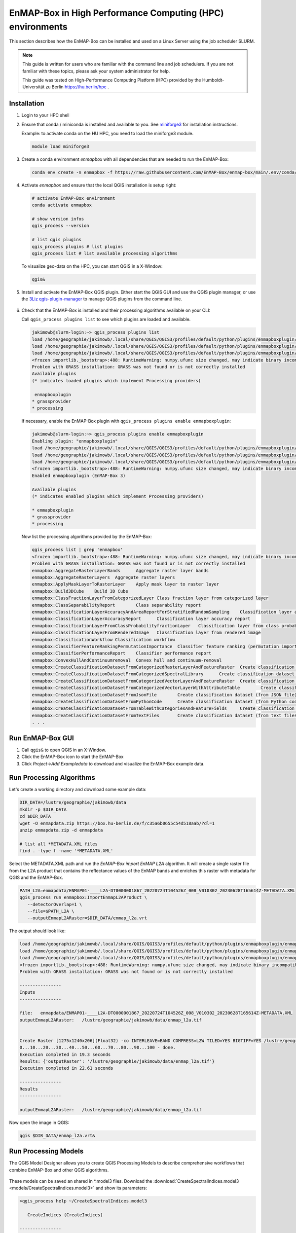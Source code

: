 EnMAP-Box in High Performance Computing (HPC) environments
==========================================================

.. _run_on_hpc:


This section describes how the EnMAP-Box can be installed and used on a Linux Server using the job scheduler SLURM.

.. note::

    This guide is written for users who are familiar with the command line and job schedulers. If you are not familiar with these topics, please ask your system administrator for help.

    This guide was tested on High-Performance Computing Platform (HPC) provided by the Humboldt-Universität zu Berlin
    https://hu.berlin/hpc .

Installation
------------

1. Login to your HPC shell

2. Ensure that conda / miniconda is installed and available to you.
   See `miniforge3 <https://github.com/conda-forge/miniforge>`_ for installation instructions.

   Example: to activate conda on the HU HPC, you need to load the miniforge3 module.

   .. code-block:: bash

      module load miniforge3


3. Create a conda environment *enmapbox* with all dependencies that are needed to run the EnMAP-Box:

   .. code-block:: bash

      conda env create -n enmapbox -f https://raw.githubusercontent.com/EnMAP-Box/enmap-box/main/.env/conda/enmapbox_full_latest.yml


4. Activate *enmapbox* and ensure that the local QGIS installation is setup right:

   .. code-block:: bash

      # activate EnMAP-Box environment
      conda activate enmapbox

      # show version infos
      qgis_process --version

      # list qgis plugins
      qgis_process plugins # list plugins
      qgis_process list # list available processing algorithms


   To visualize geo-data on the HPC, you can start QGIS in a X-Window:

   .. code-block:: bash

      qgis&


5. Install and activate the EnMAP-Box QGIS plugin. Either start the QGIS GUI and use the QGIS plugin manager, or use
   the `3Liz qgis-plugin-manager <https://github.com/3liz/qgis-plugin-manager>`_ to manage QGIS plugins from the command line.


    .. tabs::

        .. tab:: QGIS GUI

            1. Call ``qgis&`` to open QGIS in an X-Window
            2. Go to Plugins -> Manage and Install Plugins
            3. Search for 'EnMAP-Box'
            4. Click on 'Install Plugin'

            .. figure:: img/qgis_plugin_manager.png
               :align: center


        .. tab:: Command Line (Bash)

            To install QGIS plugins from CLI only, we fist install the https://github.com/3liz/qgis-plugin-manager

            .. code-block:: bash



                # define the path where your plugins are stored
                export QGIS_PLUGINPATH=~/.local/share/QGIS/QGIS3/profiles/default/python/plugins
                mkdir $QGIS_PLUGINPATH

                # install the 3Liz qgis-plugin-manager
                conda install qgis-plugin-manager
                qgis-plugin-manager init
                qgis-plugin-manager update

                # install the EnMAP-Box
                qgis-plugin-manger install 'EnMAP-Box 3'



6. Check that the EnMAP-Box is installed and their processing algorithms available on your CLI:

   Call ``qgis_process plugins list`` to see which plugins are loaded and available.

   .. code-block:: bash

      jakimowb@slurm-login:~> qgis_process plugins list
      load /home/geographie/jakimowb/.local/share/QGIS/QGIS3/profiles/default/python/plugins/enmapboxplugin/enmapbox/enmapboxresources_rc.py
      load /home/geographie/jakimowb/.local/share/QGIS/QGIS3/profiles/default/python/plugins/enmapboxplugin/enmapbox/coreapps/enmapboxapplications/ressources_rc.py
      load /home/geographie/jakimowb/.local/share/QGIS/QGIS3/profiles/default/python/plugins/enmapboxplugin/enmapbox/qgispluginsupport/qps/qpsresources_rc.py
      <frozen importlib._bootstrap>:488: RuntimeWarning: numpy.ufunc size changed, may indicate binary incompatibility. Expected 216 from C header, got 232 from PyObject
      Problem with GRASS installation: GRASS was not found or is not correctly installed
      Available plugins
      (* indicates loaded plugins which implement Processing providers)

       enmapboxplugin
      * grassprovider
      * processing


   If necessary, enable the EnMAP-Box plugin with ``qgis_process plugins enable enmapboxplugin``:

   .. code-block:: bash

     jakimowb@slurm-login:~> qgis_process plugins enable enmapboxplugin
     Enabling plugin: "enmapboxplugin"
     load /home/geographie/jakimowb/.local/share/QGIS/QGIS3/profiles/default/python/plugins/enmapboxplugin/enmapbox/enmapboxresources_rc.py
     load /home/geographie/jakimowb/.local/share/QGIS/QGIS3/profiles/default/python/plugins/enmapboxplugin/enmapbox/coreapps/enmapboxapplications/ressources_rc.py
     load /home/geographie/jakimowb/.local/share/QGIS/QGIS3/profiles/default/python/plugins/enmapboxplugin/enmapbox/qgispluginsupport/qps/qpsresources_rc.py
     <frozen importlib._bootstrap>:488: RuntimeWarning: numpy.ufunc size changed, may indicate binary incompatibility. Expected 216 from C header, got 232 from PyObject
     Enabled enmapboxplugin (EnMAP-Box 3)

     Available plugins
     (* indicates enabled plugins which implement Processing providers)

     * enmapboxplugin
     * grassprovider
     * processing



   Now list the processing algorithms provided by the EnMAP-Box:

   .. code-block:: bash

     qgis_process list | grep 'enmapbox'
     <frozen importlib._bootstrap>:488: RuntimeWarning: numpy.ufunc size changed, may indicate binary incompatibility. Expected 216 from C header, got 232 from PyObject
     Problem with GRASS installation: GRASS was not found or is not correctly installed
     enmapbox:AggregateRasterLayerBands      Aggregate raster layer bands
     enmapbox:AggregateRasterLayers  Aggregate raster layers
     enmapbox:ApplyMaskLayerToRasterLayer    Apply mask layer to raster layer
     enmapbox:Build3DCube    Build 3D Cube
     enmapbox:ClassFractionLayerFromCategorizedLayer Class fraction layer from categorized layer
     enmapbox:ClassSeparabilityReport        Class separability report
     enmapbox:ClassificationLayerAccuracyAndAreaReportForStratifiedRandomSampling    Classification layer accuracy and area report (for stratified random sampling)
     enmapbox:ClassificationLayerAccuracyReport      Classification layer accuracy report
     enmapbox:ClassificationLayerFromClassProbabilityfractionLayer   Classification layer from class probability/fraction layer
     enmapbox:ClassificationLayerFromRenderedImage   Classification layer from rendered image
     enmapbox:ClassificationWorkflow Classification workflow
     enmapbox:ClassifierFeatureRankingPermutationImportance  Classifier feature ranking (permutation importance)
     enmapbox:ClassifierPerformanceReport    Classifier performance report
     enmapbox:ConvexHullAndContinuumremoval  Convex hull and continuum-removal
     enmapbox:CreateClassificationDatasetFromCategorizedRasterLayerAndFeatureRaster  Create classification dataset (from categorized raster layer and feature raster)
     enmapbox:CreateClassificationDatasetFromCategorizedSpectralLibrary      Create classification dataset (from categorized spectral library)
     enmapbox:CreateClassificationDatasetFromCategorizedVectorLayerAndFeatureRaster  Create classification dataset (from categorized vector layer and feature raster)
     enmapbox:CreateClassificationDatasetFromCategorizedVectorLayerWithAttributeTable        Create classification dataset (from categorized vector layer with attribute table)
     enmapbox:CreateClassificationDatasetFromJsonFile        Create classification dataset (from JSON file)
     enmapbox:CreateClassificationDatasetFromPythonCode      Create classification dataset (from Python code)
     enmapbox:CreateClassificationDatasetFromTableWithCategoriesAndFeatureFields     Create classification dataset (from table with categories and feature fields)
     enmapbox:CreateClassificationDatasetFromTextFiles       Create classification dataset (from text files)
     . . .


Run EnMAP-Box GUI
-----------------

1. Call ``qgis&`` to open QGIS in an X-Window.
2. Click the EnMAP-Box icon |enmapbox| to start the EnMAP-Box
3. Click *Project->Add Exampledata* to download and visualize the EnMAP-Box example data.


.. figure:: img/hpc_qgis_with_enmapbox.png


Run Processing Algorithms
-------------------------

Let's create a working directory and download some example data:

.. code-block:: bash


    DIR_DATA=/lustre/geographie/jakimowb/data
    mkdir -p $DIR_DATA
    cd $DIR_DATA
    wget -O enmapdata.zip https://box.hu-berlin.de/f/c35a6b0655c54d518aab/?dl=1
    unzip enmapdata.zip -d enmapdata

    # list all *METADATA.XML files
    find . -type f -name '*METADATA.XML'


Select the METADATA.XML path and run the *EnMAP-Box import EnMAP L2A* algorithm. It will create a single raster file from the L2A product that
contains the reflectance values of the EnMAP bands and enriches this raster with metadata for QGIS and the EnMAP-Box.

.. code-block:: bash

   PATH_L2A=enmapdata/ENMAP01-____L2A-DT0000001867_20220724T104526Z_008_V010302_20230628T165614Z-METADATA.XML
   qgis_process run enmapbox:ImportEnmapL2AProduct \
      --detectorOverlap=1 \
      --file=$PATH_L2A \
      --outputEnmapL2ARaster=$DIR_DATA/enmap_l2a.vrt


The output should look like:

.. code-block:: bash

   load /home/geographie/jakimowb/.local/share/QGIS/QGIS3/profiles/default/python/plugins/enmapboxplugin/enmapbox/enmapboxresources_rc.py
   load /home/geographie/jakimowb/.local/share/QGIS/QGIS3/profiles/default/python/plugins/enmapboxplugin/enmapbox/coreapps/enmapboxapplications/ressources_rc.py
   load /home/geographie/jakimowb/.local/share/QGIS/QGIS3/profiles/default/python/plugins/enmapboxplugin/enmapbox/qgispluginsupport/qps/qpsresources_rc.py
   <frozen importlib._bootstrap>:488: RuntimeWarning: numpy.ufunc size changed, may indicate binary incompatibility. Expected 216 from C header, got 232 from PyObject
   Problem with GRASS installation: GRASS was not found or is not correctly installed

   ----------------
   Inputs
   ----------------

   file:   enmapdata/ENMAP01-____L2A-DT0000001867_20220724T104526Z_008_V010302_20230628T165614Z-METADATA.XML
   outputEnmapL2ARaster:   /lustre/geographie/jakimowb/data/enmap_l2a.tif


   Create Raster [1275x1240x206](Float32) -co INTERLEAVE=BAND COMPRESS=LZW TILED=YES BIGTIFF=YES /lustre/geographie/jakimowb/data/enmap_l2a.tif
   0...10...20...30...40...50...60...70...80...90...100 - done.
   Execution completed in 19.3 seconds
   Results: {'outputRaster': '/lustre/geographie/jakimowb/data/enmap_l2a.tif'}
   Execution completed in 22.61 seconds

   ----------------
   Results
   ----------------

   outputEnmapL2ARaster:   /lustre/geographie/jakimowb/data/enmap_l2a.tif


Now open the image in QGIS:

.. code-block:: bash

    qgis $DIR_DATA/enmap_l2a.vrt&

.. figure:: img/hpc_qgis_enmap_l2a_import.png

Run Processing Models
---------------------

The QGIS Model Designer allows you to create QGIS Processing Models to describe comprehensive workflows that combine EnMAP-Box and other
QGIS algorithms.

.. figure:: img/hpc_qgis_model_builder.png


These models can be saved an shared in \*.model3 files. Download the :download:`CreateSpectralIndices.model3 <models/CreateSpectralIndices.model3>`
and show its parameters:

.. code-block:: bash

   >qgis_process help ~/CreateSpectralIndices.model3

      CreateIndices (CreateIndices)

   ----------------
   Description
   ----------------


   ----------------
   Arguments
   ----------------

   inputfile: InputFile
           Argument type:  file
           Acceptable values:
                   - Path to a file
   outputimage: OutputImage
           Argument type:  rasterDestination
           Acceptable values:
                   - Path for new raster layer

   ----------------
   Outputs
   ----------------

   outputimage: <outputRaster>
           OutputImage



To run it, call:

.. code-block:: bash

   > qgis_process run ~/CreateSpectralIndices.model3 \
         -- inputfile=ENMAP01-____L2A-DT0000001867_20220724T104526Z_008_V010302_20230628T165614Z-METADATA.XML \
            outputimage=~/myresult.tif

   ----------------
   Inputs
   ----------------

   inputfile:      ENMAP01-____L2A-DT0000001867_20220724T104526Z_008_V010302_20230628T165614Z-METADATA.XML
   outputimage:    /home/geographie/jakimowb/myresult.vrt


   Create Raster [1275x1240x218](Float32) -co INTERLEAVE=BAND COMPRESS=LZW TILED=YES BIGTIFF=YES /tmp/processing_zzyKzi/0854a4cf4d624d69803deeb2ce382e00/outputEnmapL2ARaster.tif
   0...10...20...30...40...50
   Execution completed in 18.73 seconds
   Results: {'outputRaster': '/tmp/processing_zzyKzi/0854a4cf4d624d69803deeb2ce382e00/outputEnmapL2ARaster.tif'}
   Execution completed in 21.99 seconds
   gdal_vrt_module_0x557a0e002550:12: RuntimeWarning: invalid value encountered in divide
   gdal_vrt_module_0x557a0aca6bc0:12: RuntimeWarning: invalid value encountered in divide
   gdal_vrt_module_0x557a12d68350:12: RuntimeWarning: invalid value encountered in divide
   gdal_vrt_module_0x557a0dfdbec0:12: RuntimeWarning: invalid value encountered in divide
   Execution completed in 2.37 seconds
   ...60...70...80...90...100 - done.
   Model processed OK. Executed 2 algorithm(s) total in 24.479 s.

   ----------------
   Results
   ----------------

   outputimage:    /home/geographie/jakimowb/myresult.tif


Call ``qgis ~/myresult.tif`` to visualize the created image in QGIS:

.. figure:: img/hpc_qgis_spectral_indices.png




SLURM Workload Manager
----------------------

The SLURM workload manager allows to schedule and execute processing jobs for large and small Linux clusters.
To cite from the `SLURM project <https://slurm.schedmd.com/overview.html>`_:

   * *First, it allocates exclusive and/or non-exclusive access to resources (compute nodes) to users for some
     duration of time so they can perform work.*

   * *Second, it provides a framework for starting, executing, and monitoring work (normally a parallel job) on the set
     of allocated nodes.*

   * *Finally, it arbitrates contention for resources by managing a queue of pending work.*

In the following we like to use SLURM to schedule and run some potentially time-consuming processes.


Extract multiple EnMAP Level 2A products
........................................

We assume that a lot of EnMAP Level 2 data has been ordered and was downloaded to ``INPUT_FOLDER``.

.. code-block:: bash

   >INPUT_DIR=~/mydata/enmap_l2
   > ls -lh INPUT_DIR
   total 185G
   -rw-r--r-- 1 jakimowb zwei 4.5G Aug 13 17:37 dims_op_oc_oc-en_701696243_2.tar.gz
   -rw-r--r-- 1 jakimowb zwei 1.8G Aug 13 17:29 dims_op_oc_oc-en_701696349_1.tar.gz
   -rw-r--r-- 1 jakimowb zwei 4.7G Aug 13 17:31 dims_op_oc_oc-en_701696349_2.tar.gz
   -rw-r--r-- 1 jakimowb zwei 2.1G Aug 13 17:26 dims_op_oc_oc-en_701696455_1.tar.gz
   -rw-r--r-- 1 jakimowb zwei 4.4G Aug 13 17:28 dims_op_oc_oc-en_701696455_2.tar.gz
   -rw-r--r-- 1 jakimowb zwei 1.7G Aug 13 17:21 dims_op_oc_oc-en_701696615_1.tar.gz
   # <many more>

Each ``*.tar.gz`` file contains one or more EnMAP Level 2 products and auxiliary information.
These files can be listed with:

.. code-block:: bash

   > tar -tzf dims_op_oc_oc-en_701696137_1.tar.gz
   dims_op_oc_oc-en_701696137_1/
   dims_op_oc_oc-en_701696137_1/tools/
   dims_op_oc_oc-en_701696137_1/tools/defcopyright.html
   dims_op_oc_oc-en_701696137_1/tools/EnMAP_Data_License_v1.1_final.pdf
   dims_op_oc_oc-en_701696137_1/tools/EnMAP_Data_License_v1.1_final.pdf.tooldes
   dims_op_oc_oc-en_701696137_1/tools/iif.xsd
   dims_op_oc_oc-en_701696137_1/tools/iif.xsd.tooldes
   dims_op_oc_oc-en_701696137_1/tools/tf.xsd
   dims_op_oc_oc-en_701696137_1/tools/tf.xsd.tooldes
   dims_op_oc_oc-en_701696137_1/tools/leiste.gif
   dims_op_oc_oc-en_701696137_1/tools/logo_dlr.jpg
   dims_op_oc_oc-en_701696137_1/tools/logo_dfd.jpg
   dims_op_oc_oc-en_701696137_1/tools/erde_weiss_small.gif
   dims_op_oc_oc-en_701696137_1/ENMAP.HSI.L2A/
   dims_op_oc_oc-en_701696137_1/ENMAP.HSI.L2A/ENMAP01-____L2A-DT0000014911_20230428T093524Z_016_V010402_20240809T151155Z.ZIP
   dims_op_oc_oc-en_701696137_1/ENMAP.HSI.L2A/ENMAP01-____L2A-DT0000014911_20230428T093533Z_018_V010402_20240809T145654Z.ZIP
   dims_op_oc_oc-en_701696137_1/ENMAP.HSI.L2A/ENMAP01-____L2A-DT0000014911_20230428T093520Z_015_V010402_20240809T151634Z.ZIP
   dims_op_oc_oc-en_701696137_1/ENMAP.HSI.L2A/ENMAP01-____L2A-DT0000014911_20230428T093529Z_017_V010402_20240809T145835Z.ZIP
   dims_op_oc_oc-en_701696137_1/ENMAP.HSI.L2A/ENMAP01-____L2A-DT0000014911_20230428T093506Z_012_V010402_20240809T152833Z.ZIP
   dims_op_oc_oc-en_701696137_1/iif/
   dims_op_oc_oc-en_701696137_1/iif/dims_nz_pl_dfd_XXXXB00000000681141327206_iif.xml
   dims_op_oc_oc-en_701696137_1/iif/dims_nz_pl_dfd_XXXXB00000000681141326695_iif.xml
   dims_op_oc_oc-en_701696137_1/iif/dims_nz_pl_dfd_XXXXB00000000681141327597_iif.xml
   dims_op_oc_oc-en_701696137_1/iif/dims_nz_pl_dfd_XXXXB00000000681141326969_iif.xml
   dims_op_oc_oc-en_701696137_1/iif/dims_nz_pl_dfd_XXXXB00000000681141328372_iif.xml
   dims_op_oc_oc-en_701696137_1/readme.html



Extract, Import, Parallize
..........................

In order to process and visualize the EnMAP data more easily, we would like for each *\*.tar.gz* file to:

1. extract all ENMAP01_*.ZIP files from the tar.gz archive,
2. unzip each extracted *ENMAP01_\*.ZIP* file,
3. create a single raster image with reflectance values and band-metadata that can be used in QGIS and the EnMAP-Box,
4. cleanup unzipped *\*.tar.gz* and *ENMAP01_\*.ZIP* files.

We can use the ``extract_enmap_tgz.sh`` script to run step 1-4 for a single *\*.tar.gz* file.
However, as the extraction and import can take a while, we do not like to simply loop over all files, but extract them
in parallel. We can do so using two other scripts: ``extract_all.slurm`` defines a SLURM job and ``extract_all.sh`` that starts it.

   .. tabs::

      .. tab:: extract_enmap_tgz.sh

         This script extracts a single *\*.tar.gz* file and uncompresses the contained ZIP files that contain EnMAP image
         data. After that, the EnMAP-Box :ref:`enmapbox:ImportEnmapL2AProduct <alg-enmapbox-ImportEnmapL2AProduct>`
         algorithm is used to create an image that is easy to visualize in QGIS and the EnMAP-Box.

         .. code-block:: bash

            #!/bin/bash
            # A script to extract EnMAP Level 2A *.tar.gz archives

            if [ "$#" -ne 2 ]; then
                echo "Usage: $0 FILE OUTPUT_DIR"
                exit 1
            fi

            # Assign arguments to variables
            FILE=$1
            OUTPUT_DIR=$2

            # Validate FILE
            if [ ! -f "$FILE" ]; then
                echo "Error: FILE '$FILE' does not exist or is not a regular file."
                exit 2
            fi


            # Validate OUTPUT_DIR
            if [ ! -d "$OUTPUT_DIR" ]; then
                echo "Error: OUTPUT_DIR '$OUTPUT_DIR' does not exist or is not a directory."
                exit 3
            fi



            DIR_TMP="$OUTPUT_DIR/$(basename "$FILE" .tar.gz)"
            mkdir -p $DIR_TMP

            # Step 1: extract zip files from tar.gz archive
            echo "Extract $FILE to $DIR_TMP..."
            tar -xzvf "$FILE" -C $DIR_TMP --wildcards '*.ZIP'


            # Step 2: unzip zip files
            mapfile -t ZIPFILES < <(find "$DIR_TMP" -name "ENMAP01*.ZIP" -type f)
            DIR_UNZIPPED="$DIR_TMP/unzipped"
            mkdir -p DIR_UNZIPPED

            for zip_file in "${ZIPFILES[@]}"; do
              echo "unzip $zip_file..."
              unzip -o "$zip_file" -d "$DIR_UNZIPPED"
            done

            # Step 3: import the L2A product as image to be used with QGIS / EnMAP-Box
            mapfile -t METADATAFILES < <(find "$DIR_UNZIPPED" -name "ENMAP01*-METADATA.XML" -type f)
            echo "Found ${#METADATAFILES[@]} *.MEDATA.XML files:"

            for xml_file in "${METADATAFILES[@]}"; do
              tif_file="${xml_file%METADATA.XML}-IMAGE_L2A.tif"

              printf "Import $xml_file \nto $tif_file"

              qgis_process run enmapbox:ImportEnmapL2AProduct -- \
                       file=$xml_file \
                       setBadBands=true \
                       excludeBadBands=true \
                       detectorOverlap=0 \
                       outputEnmapL2ARaster=$tif_file

            done

            # Step 4: move the EnMAP Scene folder to output directory and cleanup everything
            # temporary outputs
            rsync -a "$DIR_UNZIPPED/" "$OUTPUT_DIR"
            rm -r $DIR_TMP

      .. tab:: extract_all.slurm

         This script defines the SLURM job that extracts each \*.tar.gz in a separated slurm
         `job array task <https://slurm.schedmd.com/job_array.html>`_:

         .. code-block:: bash

            #!/bin/bash
            # Slurm job to extract EnMAP Level 2A *.tar.gz in parallel

            #SBATCH --ntasks=1                    # Run on a single CPU
            #SBATCH --mem=4gb                     # Job memory request
            #SBATCH --partition=standard
            #SBATCH --account=jakimowb
            #SBATCH --output=job_output_%A_%a.log
            #SBATCH --error=job_error_%A_%a.log
            #SBATCH --cpus-per-task=1             # CPUs per task

            OUTPUT_DIR=$2
            JOBLIST=$1

            # ensure that your standard environmental settings are available
            source ~/.bashrc
            # activate the enmapbox conda environment
            module load miniforge3
            conda activate enmapbox
            export QT_QPA_PLATFORM=offscreen
            mkdir -p $OUTPUT_DIR

            FILE=$(sed -n "$((SLURM_ARRAY_TASK_ID + 1))p" "$JOBLIST")
            if [ -z "$FILE" ]; then
                echo "No file found for SLURM_ARRAY_TASK_ID=$SLURM_ARRAY_TASK_ID"
                exit 1
            fi

            # Process the file
            echo "Processing file: $FILE"
            source extract_enmap_tgz.sh "$FILE" "$OUTPUT_DIR"


      .. tab:: extract_all.sh

         This script adds the slurm job and all its sub-tasks to the SLURM job queue.

         The last line of the ``extract_all.sh`` script calls `sbatch <https://slurm.schedmd.com/sbatch.html>`_ to send the
         ``extrac.slurm`` to the slurm cluster. The parameter ``--array=0-$(($NUM_FILES - 1))%4`` creates a
         `job array <https://slurm.schedmd.com/job_array.html>`_ for *n=$NUM_FILES* jobs,
         of which up to 4 are processed in parallel.

         .. code-block:: bash

            #!/bin/bash
            # A script to submit a SLURM job array to extract EnMAP Level 2A *.tar.gz archives

            INPUT_DIR=~/mydata/enmap_input
            OUTPUT_DIR=~/mydata/enmap_l2_tif
            JOBLIST=~/joblist.txt
            # mapfile -t FILES < <(find "$INPUT_DIR" -name "*.tar.gz" -type f)
            find "$INPUT_DIR" -name "*.tar.gz" -type f > "$JOBLIST"


            # ensure that your standard environmental settings are available
            source ~/.bashrc

            # activate the enmapbox conda environment
            module load miniforge3
            conda activate enmapbox

            export QT_QPA_PLATFORM=offscreen
            mkdir -p $OUTPUT_DIR

            # Count the number of files
            NUM_FILES=$(wc -l < "$JOBLIST")
            echo "Found $NUM_FILES tar.gz files."

            if [ "$NUM_FILES" -eq 0 ]; then
                echo "No files found. Exiting."
                exit 1
            fi

            # Submit the Slurm job array
            echo "Submitting Slurm job array with $NUM_FILES files..."
            sbatch --array=0-$(($NUM_FILES - 1))%4 extract.slurm $JOBLIST $OUTPUT_DIR


.. note::

   SLURM jobs are executed on nodes. These nodes may provide a different environment that that where you tested
   your processing script. To inspect the environment on which SLURM will processes your script, you can create
   a new node with `srun <https://slurm.schedmd.com/srun.html>`_ and open an interactive shell:

   .. code-block:: bash

        >srun --nodes=1 --exclusive --slurmd-debug debug2 --pty bash -i
        user@slurm-exec-019:~> which unzip
        /usr/bin/unzip

   Obviously the unzip command is available here.

Monitor the job status
......................

The `squeue <https://slurm.schedmd.com/squeue.html>`_ command can be used to inspect the job status:

.. code-block:: bash

   > squeue -u $USER
   JOBID PARTITION     NAME     USER ST       TIME  NODES NODELIST(REASON)
   19523_0  standard extract. jakimowb  R       9:45      1 slurm-exec-029
   19523_1  standard extract. jakimowb  R       9:45      1 slurm-exec-029
   19523_2  standard extract. jakimowb  R       9:45      1 slurm-exec-029
   19523_3  standard extract. jakimowb  R       9:45      1 slurm-exec-029

Actually 4 jobs are running in parallel (ST = *R*), as defined when starting
the job with ``--array=0-$(($NUM_FILES - 1))%4``.

Using the job id, we can log-in to a job session with `srun <https://slurm.schedmd.com/srun.html>`_:

.. code-block:: bash

   user@slurm-login:~> srun --jobid 19523_0 --pty bash
   user@slurm-exec-013:~>

Similar, jobs can be canceled with `scancel <https://slurm.schedmd.com/scancel.html>`_:

.. code-block:: bash

   user@slurm-login:~> scancel 19523     # to cancel the entire job
   user@slurm-login:~> scancel 19523_1   # to cancel the a single array job



Notes
-----

QT_QPA_PLATFORM
...............

Qt apps like QGIS and the EnMAP-Box expect a graphical interface where they can draw a graphical user interface
(windows, widgets, pixel). If your Qt app raises an error like:

.. code-block:: batch

   qt.qpa.xcb: could not connect to display localhost:14.0
   qt.qpa.plugin: Could not load the Qt platform plugin "xcb" in "" even though it was found.
   This application failed to start because no Qt platform plugin could be initialized. Reinstalling the application may fix this problem.

   Available platform plugins are: eglfs, minimal, minimalegl, offscreen, vnc, webgl, xcb.

it means that Qt can't connect to the expected graphical interface. In this case the expected
Qt Platform Abstraction (QPA) layer - the `QXcbIntegrationPlugin `xcb` plugin
`for Linux/X11 <https://doc.qt.io/qt-5/linux.html>`_, is not available, because no X Server has been started.

However, if we want to run the Qt apps from the command line only, we can change the default QPA layer using the
*QT_QPA_PLATFORM* environment variable:

.. code-block:: bash

    export QT_QPA_PLATFORM=offscreen


XGD_RUNTIME_DIR
...............

If you want to start a Qt app like ``qgis_process`` get an error like:

.. code-block:: bash
   > qgis_process plugins list
   QStandardPaths: error creating runtime directory '/run/user/8169' (Permission denied)




.. Substitutions definitions - AVOID EDITING PAST THIS LINE
   This will be automatically updated by the find_set_subst.py script.
   If you need to create a new substitution manually,
   please add it also to the substitutions.txt file in the
   source folder.

.. |enmapbox| image:: /img/icons/enmapbox.png
   :width: 28px
